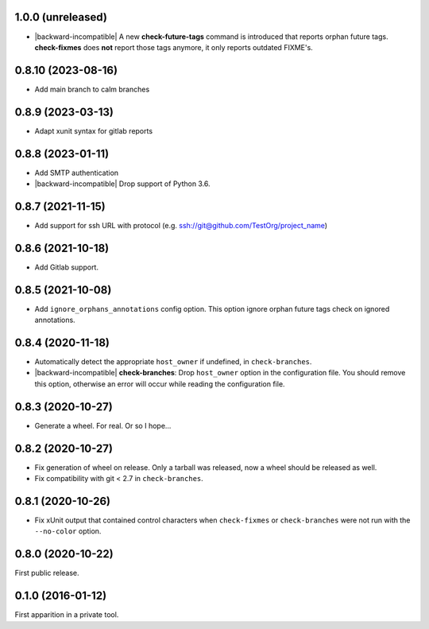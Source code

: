 1.0.0 (unreleased)
------------------

- |backward-incompatible| A new **check-future-tags** command is
  introduced that reports orphan future tags. **check-fixmes** does
  **not** report those tags anymore, it only reports outdated FIXME's.


0.8.10 (2023-08-16)
-------------------

- Add main branch to calm branches


0.8.9 (2023-03-13)
------------------

- Adapt xunit syntax for gitlab reports


0.8.8 (2023-01-11)
------------------

- Add SMTP authentication
- |backward-incompatible| Drop support of Python 3.6.


0.8.7 (2021-11-15)
------------------

- Add support for ssh URL with protocol (e.g. ssh://git@github.com/TestOrg/project_name)


0.8.6 (2021-10-18)
------------------

- Add Gitlab support.


0.8.5 (2021-10-08)
------------------

- Add ``ignore_orphans_annotations`` config option.
  This option ignore orphan future tags check on ignored annotations.


0.8.4 (2020-11-18)
------------------

- Automatically detect the appropriate ``host_owner`` if undefined, in
  ``check-branches``.
- |backward-incompatible| **check-branches**: Drop ``host_owner`` option in the configuration file. You should remove
  this option, otherwise an error will occur while reading the configuration file.


0.8.3 (2020-10-27)
------------------

- Generate a wheel. For real. Or so I hope...


0.8.2 (2020-10-27)
------------------

- Fix generation of wheel on release. Only a tarball was released, now
  a wheel should be released as well.

- Fix compatibility with git < 2.7 in ``check-branches``.


0.8.1 (2020-10-26)
------------------

- Fix xUnit output that contained control characters when
  ``check-fixmes`` or ``check-branches`` were not run with the
  ``--no-color`` option.


0.8.0 (2020-10-22)
------------------

First public release.


0.1.0 (2016-01-12)
------------------

First apparition in a private tool.


.. role:: raw-html(raw)
.. |backward-incompatible| raw:: html

    <span style="background-color: #ffffbc; padding: 0.3em; font-weight: bold;">backward incompatible</span>
